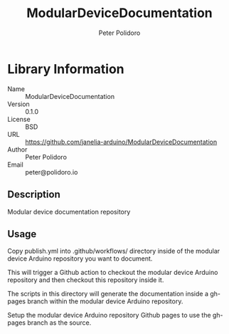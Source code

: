 #+TITLE: ModularDeviceDocumentation
#+AUTHOR: Peter Polidoro
#+EMAIL: peter@polidoro.io

* Library Information
- Name :: ModularDeviceDocumentation
- Version :: 0.1.0
- License :: BSD
- URL :: https://github.com/janelia-arduino/ModularDeviceDocumentation
- Author :: Peter Polidoro
- Email :: peter@polidoro.io

** Description

Modular device documentation repository

** Usage

Copy publish.yml into .github/workflows/ directory inside of the modular device
Arduino repository you want to document.

This will trigger a Github action to checkout the modular device Arduino
repository and then checkout this repository inside it.

The scripts in this directory will generate the documentation inside a gh-pages
branch within the modular device Arduino repository.

Setup the modular device Arduino repository Github pages to use the gh-pages
branch as the source.
